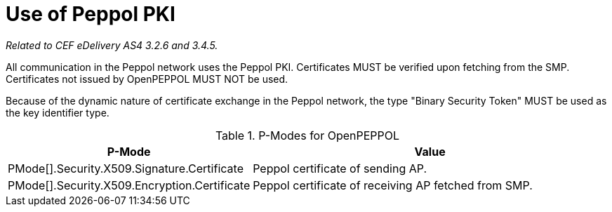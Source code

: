 = Use of Peppol PKI

_Related to CEF eDelivery AS4 3.2.6 and 3.4.5._

All communication in the Peppol network uses the Peppol PKI. Certificates MUST be verified upon fetching from the SMP. Certificates not issued by OpenPEPPOL MUST NOT be used.

Because of the dynamic nature of certificate exchange in the Peppol network, the type "Binary Security Token" MUST be used as the key identifier type.

[cols="1,2", options="header"]
.P-Modes for OpenPEPPOL
|===
| P-Mode
| Value

| PMode[].Security.X509.Signature.Certificate
| Peppol certificate of sending AP.

| PMode[].Security.X509.Encryption.Certificate
| Peppol certificate of receiving AP fetched from SMP.
|===
